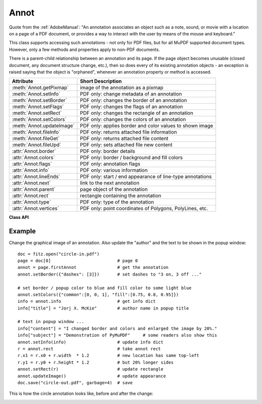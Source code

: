 
.. _Annot:

================
Annot
================
Quote from the :ref:`AdobeManual`: "An annotation associates an object such as a note, sound, or movie with a location on a page of a PDF document, or provides a way to interact with the user by means of the mouse and keyboard."

This class supports accessing such annotations - not only for PDF files, but for all MuPDF supported document types. However, only a few methods and properties apply to non-PDF documents.

There is a parent-child relationship between an annotation and its page. If the page object becomes unusable (closed document, any document structure change, etc.), then so does every of its existing annotation objects - an exception is raised saying that the object is "orphaned", whenever an annotation property or method is accessed.


=========================== ==============================================================
**Attribute**               **Short Description**
=========================== ==============================================================
:meth:`Annot.getPixmap`     image of the annotation as a pixmap
:meth:`Annot.setInfo`       PDF only: change metadata of an annotation
:meth:`Annot.setBorder`     PDF only: changes the border of an annotation
:meth:`Annot.setFlags`      PDF only: changes the flags of an annotation
:meth:`Annot.setRect`       PDF only: changes the rectangle of an annotation
:meth:`Annot.setColors`     PDF only: changes the colors of an annotation
:meth:`Annot.updateImage`   PDF only: applies border and color values to shown image
:meth:`Annot.fileInfo`      PDF only: returns attached file information
:meth:`Annot.fileGet`       PDF only: returns attached file content
:meth:`Annot.fileUpd`       PDF only: sets attached file new content
:attr:`Annot.border`        PDF only: border details
:attr:`Annot.colors`        PDF only: border / background and fill colors
:attr:`Annot.flags`         PDF only: annotation flags
:attr:`Annot.info`          PDF only: various information
:attr:`Annot.lineEnds`      PDF only: start / end appearance of line-type annotations
:attr:`Annot.next`          link to the next annotation
:attr:`Annot.parent`        page object of the annotation
:attr:`Annot.rect`          rectangle containing the annotation
:attr:`Annot.type`          PDF only: type of the annotation
:attr:`Annot.vertices`      PDF only: point coordinates of Polygons, PolyLines, etc.
=========================== ==============================================================

**Class API**

.. class:: Annot

   .. method:: getPixmap(matrix = fitz.Ientity, colorspace = fitz.csRGB, alpha = False)

      Creates a pixmap from the annotation as it appears on the page in untransformed coordinates. The pixmap's :ref:`IRect` equals ``Annot.rect.irect`` (see below).

      :arg matrix: a matrix to be used for image creation. Default is the ``fitz.Identity`` matrix.
      :type matrix: :ref:`Matrix`

      :arg colorspace: a colorspace to be used for image creation. Default is ``fitz.csRGB``.
      :type colorspace: :ref:`Colorspace`

      :arg bool alpha: whether to include transparency information. Default is ``False``.

      :rtype: :ref:`Pixmap`

   .. method:: setInfo(d)

      Changes the info dictionary. This is includes dates, contents, subject and author (title). Changes for ``name`` will be ignored.

      :arg dict d: a dictionary compatible with the ``info`` property (see below). All entries must be ``unicode``, ``bytes``, or strings. If ``bytes`` values in Python 3 they will be treated as being UTF8 encoded.

   .. method:: setRect(rect)

      Changes the rectangle of an annotation. The annotation can be moved around and both sides of the rectangle can be independently scaled. However, the annotation appearance will never get rotated, flipped or sheared.

      :arg rect: the new rectangle of the annotation. This could e.g. be a rectangle ``rect = Annot.rect * M`` with a suitable :ref:`Matrix` M (only scaling and translating will yield the expected effect).

      :type rect: :ref:`Rect`

   .. method:: setBorder(value)

      PDF only: Change border width and dashing properties. Any other border properties will be deleted.

      :arg value: a number or a dictionary specifying the desired border properties. If a dictionary, its ``width`` and ``dashes`` keys are used (see property ``annot.border``). If a number is specified or a dictionary like ``{"width": w}``, only the border width will be changed and any dashes will remain unchanged. Conversely, with a dictionary ``{"dashes": [...]}``, only line dashing will be changed. To remove dashing and get a contiguous line, specify ``{"dashes": []}``.

      :type value: float or dict

   .. method:: setFlags(flags)

      Changes the flags of the annotation. See :ref:`Annotation Flags` for possible values and use the ``|`` operator to combine several.

      :arg int flags: an integer specifying the required flags.

   .. method:: setColors(d)

      Changes the colors associated with the annotation.

      :arg dict d: a dictionary containing color specifications. For accepted dictionary keys and values see below. The most practical way should be to first make a copy of the ``colors`` property and then modify this dictionary as required. 

   .. method:: updateImage()

      Attempts to modify the displayed graphical image such that it coincides with the values currently contained in the ``border`` and ``colors`` properties. This is achieved by modifying the contents stream of the associated appearance ``XObject``. Not all possible formats of content streams are currently supported: if the stream contains invocations of yet other ``XObject`` objects, a ``ValueError`` is raised.

   .. method:: fileInfo()

      Returns basic information of an attached file (file attachment annotations only).

      :rtype: dict
      :returns: a dictionary with keys ``filename``, ``size`` (uncompressed file size), ``length`` (compressed length).

   .. method:: fileGet()

      Returns the uncompressed content of the attached file.

      :rtype: bytes or str (Py2)
      :returns: the content of the attached file.

   .. method:: fileUpd(buffer, filename=None)

      Updates the content of an attached file with new data. Optionally, the filename can be changed, too.

      :arg buffer: the new file content.

      :type buffer: bytes or bytearray

      :arg str filename: new filename to associate with the file.

      :rtype: int
      :returns: zero

   .. attribute:: parent

      The owning page object of the annotation.

      :rtype: :ref:`Page`

   .. attribute:: rect

      The rectangle containing the annotation in untransformed coordinates.

      :rtype: :ref:`Rect`

   .. attribute:: next

      The next annotation on this page or ``None``.

      :rtype: ``Annot``

   .. attribute:: type

      Meaningful for PDF only: A number and one or two strings describing the annotation type, like ``[2, 'FreeText', 'FreeTextCallout']``. The second string entry is optional and may be empty. ``[]`` if not PDF. See the appendix :ref:`Annotation Types` for a list of possible values and their meanings.

      :rtype: list

   .. attribute:: info

      Meaningful for PDF only: A dictionary containing various information. All fields are (unicode) strings.

      * ``name`` - e.g. for ``[12, 'Stamp']`` type annotations it will contain the stamp text like ``Sold`` or ``Experimental``.

      * ``content`` - a string containing the text for type ``Text`` and ``FreeText`` annotations. Commonly used for filling the text field of annotation pop-up windows. For ``FileAttachment`` it should be used as description for the attached file. Initially just contains the filename.

      * ``title`` - a string containing the title of the annotation pop-up window. By convention, this is used for the annotation author.

      * ``creationDate`` - creation timestamp.

      * ``modDate`` - last modified timestamp.

      * ``subject`` - subject, an optional string.

      :rtype: dict


   .. attribute:: flags

      Meaningful for PDF only: An integer whose low order bits contain flags for how the annotation should be presented. See section :ref:`Annotation Flags` for details.

      :rtype: int

   .. attribute:: lineEnds

      Meaningful for PDF only: A dictionary specifying the starting and the ending appearance of annotations of types ``Line``, ``PolyLine``, among others. An example would be ``{'start': 'None', 'end': 'OpenArrow'}``. ``{}`` if not specified or not applicable. For possible values and descriptions in this list, see the :ref:`AdobeManual`, table 8.27 on page 630.

      :rtype: dict

   .. attribute:: vertices

      Meaningful for PDF only: A list containing point ("vertices") coordinates (each given by 2 floats specifying the x and y coordinate respectively) for various types of annotations:
      
      * ``Line`` - the starting and ending coordinates (4 floats).
      * ``[2, 'FreeText', 'FreeTextCallout']`` - 4 or 6 floats designating the starting, the (optional) knee point, and the ending coordinates.
      * ``PolyLine`` / ``Polygon`` - the coordinates of the edges connected by line pieces ( ``2 * n`` floats for ``n`` points).
      * text markup annotations - ``8 * n`` floats specifying the ``QuadPoints`` of the ``n`` marked text spans (see :ref:`AdobeManual`, page 634).
      * ``Ink`` - list of one to many sublists of vertex coordinates. Each such sublist represents a separate line in the drawing.

      :rtype: list

   .. attribute:: colors

      Meaningful for PDF only: A dictionary of two lists of floats in range ``0 <= float <= 1`` specifying the common (``common``) or ``stroke`` and the interior (``fill``) ``non-stroke`` colors. The common color is used for borders and everything that is actively painted or written (*"stroked"*). The fill color is used for the interior of objects like line ends, circles and squares. The lengths of these lists implicitely determine the colorspaces used: 1 = GRAY, 3 = RGB, 4 = CMYK. So ``[1.0, 0.0, 0.0]`` stands for RGB and color ``red``. Both lists can be ``[]`` if not specified. The dictionary will be empty ``{}`` if no PDF. The value of each float is mapped to integer values from ``0 (<=> 0.0)`` to ``255 (<=> 1.0)``.

      :rtype: dict

   .. attribute:: border

      Meaningful for PDF only: A dictionary containing border characteristics. It will be empty ``{}`` if not PDF or when no border information is provided. Technically, the PDF entries ``/Border``, ``/BS`` and ``/BE`` will be checked to build this information. The following keys can occur:

      * ``width`` - a float indicating the border thickness in points.

      * ``effect`` - a list specifying a border line effect like ``[1, 'C']``. The first entry "intensity" is an integer (from 0 to 2 for maximum intensity). The second is either 'S' for "no effect" or 'C' for a "cloudy" line.

      * ``dashes`` - a list of integers (arbitrarily limited to 10) specifying a line dash pattern in user units (usually points). ``[]`` means no dashes, ``[n]`` means equal on-off lengths of ``n`` points, longer lists will be interpreted as specifying alternating on-off length values. See the :ref:`AdobeManual` page 217 for more details.

      * ``style`` - 1-byte border style: ``S`` (Solid) = solid rectangle surrounding the annotation, ``D`` (Dashed) = dashed rectangle surrounding the annotation, the dash pattern is specified by the ``dashes`` entry, ``B`` (Beveled) = a simulated embossed rectangle that appears to be raised above the surface of the page, ``I`` (Inset) = a simulated engraved rectangle that appears to be recessed below the surface of the page, ``U`` (Underline) = a single line along the bottom of the annotation rectangle.

      :rtype: dict
      
Example
--------
Change the graphical image of an annotation. Also update the "author" and the text to be shown in the popup window:
::
 doc = fitz.open("circle-in.pdf")
 page = doc[0]                          # page 0
 annot = page.firstAnnot                # get the annotation
 annot.setBorder({"dashes": [3]})       # set dashes to "3 on, 3 off ..."
 
 # set border / popup color to blue and fill color to some light blue
 annot.setColors({"common":[0, 0, 1], "fill":[0.75, 0.8, 0.95]})
 info = annot.info                      # get info dict
 info["title"] = "Jorj X. McKie"        # author name in popup title
 
 # text in popup window ...
 info["content"] = "I changed border and colors and enlarged the image by 20%."
 info["subject"] = "Demonstration of PyMuPDF"     # some readers also show this
 annot.setInfo(info)                    # update info dict
 r = annot.rect                         # take annot rect
 r.x1 = r.x0 + r.width  * 1.2           # new location has same top-left
 r.y1 = r.y0 + r.height * 1.2           # but 20% longer sides
 annot.setRect(r)                       # update rectangle
 annot.updateImage()                    # update appearance
 doc.save("circle-out.pdf", garbage=4)  # save

This is how the circle annotation looks like, before and after the change:

|circle|
 
.. |circle| image:: img-circle.png
